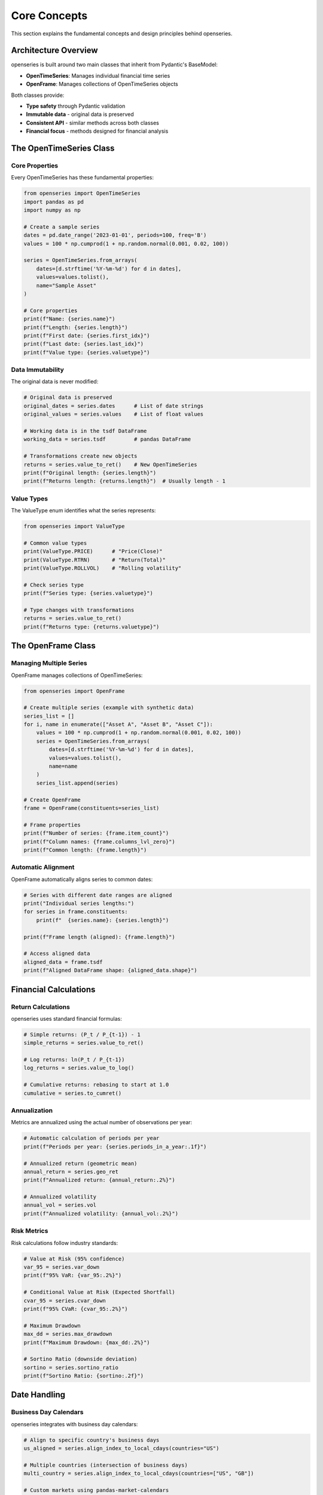 Core Concepts
=============

This section explains the fundamental concepts and design principles behind openseries.

Architecture Overview
----------------------

openseries is built around two main classes that inherit from Pydantic's BaseModel:

- **OpenTimeSeries**: Manages individual financial time series
- **OpenFrame**: Manages collections of OpenTimeSeries objects

Both classes provide:

- **Type safety** through Pydantic validation
- **Immutable data** - original data is preserved
- **Consistent API** - similar methods across both classes
- **Financial focus** - methods designed for financial analysis

The OpenTimeSeries Class
-------------------------

Core Properties
~~~~~~~~~~~~~~~

Every OpenTimeSeries has these fundamental properties:

.. code-block:: python

   from openseries import OpenTimeSeries
   import pandas as pd
   import numpy as np

   # Create a sample series
   dates = pd.date_range('2023-01-01', periods=100, freq='B')
   values = 100 * np.cumprod(1 + np.random.normal(0.001, 0.02, 100))

   series = OpenTimeSeries.from_arrays(
       dates=[d.strftime('%Y-%m-%d') for d in dates],
       values=values.tolist(),
       name="Sample Asset"
   )

   # Core properties
   print(f"Name: {series.name}")
   print(f"Length: {series.length}")
   print(f"First date: {series.first_idx}")
   print(f"Last date: {series.last_idx}")
   print(f"Value type: {series.valuetype}")

Data Immutability
~~~~~~~~~~~~~~~~~

The original data is never modified:

.. code-block:: python

   # Original data is preserved
   original_dates = series.dates      # List of date strings
   original_values = series.values    # List of float values

   # Working data is in the tsdf DataFrame
   working_data = series.tsdf         # pandas DataFrame

   # Transformations create new objects
   returns = series.value_to_ret()    # New OpenTimeSeries
   print(f"Original length: {series.length}")
   print(f"Returns length: {returns.length}")  # Usually length - 1

Value Types
~~~~~~~~~~~

The ValueType enum identifies what the series represents:

.. code-block:: python

   from openseries import ValueType

   # Common value types
   print(ValueType.PRICE)      # "Price(Close)"
   print(ValueType.RTRN)       # "Return(Total)"
   print(ValueType.ROLLVOL)    # "Rolling volatility"

   # Check series type
   print(f"Series type: {series.valuetype}")

   # Type changes with transformations
   returns = series.value_to_ret()
   print(f"Returns type: {returns.valuetype}")

The OpenFrame Class
--------------------

Managing Multiple Series
~~~~~~~~~~~~~~~~~~~~~~~~

OpenFrame manages collections of OpenTimeSeries:

.. code-block:: python

   from openseries import OpenFrame

   # Create multiple series (example with synthetic data)
   series_list = []
   for i, name in enumerate(["Asset A", "Asset B", "Asset C"]):
       values = 100 * np.cumprod(1 + np.random.normal(0.001, 0.02, 100))
       series = OpenTimeSeries.from_arrays(
           dates=[d.strftime('%Y-%m-%d') for d in dates],
           values=values.tolist(),
           name=name
       )
       series_list.append(series)

   # Create OpenFrame
   frame = OpenFrame(constituents=series_list)

   # Frame properties
   print(f"Number of series: {frame.item_count}")
   print(f"Column names: {frame.columns_lvl_zero}")
   print(f"Common length: {frame.length}")

Automatic Alignment
~~~~~~~~~~~~~~~~~~~

OpenFrame automatically aligns series to common dates:

.. code-block:: python

   # Series with different date ranges are aligned
   print("Individual series lengths:")
   for series in frame.constituents:
       print(f"  {series.name}: {series.length}")

   print(f"Frame length (aligned): {frame.length}")

   # Access aligned data
   aligned_data = frame.tsdf
   print(f"Aligned DataFrame shape: {aligned_data.shape}")

Financial Calculations
----------------------

Return Calculations
~~~~~~~~~~~~~~~~~~~

openseries uses standard financial formulas:

.. code-block:: python

   # Simple returns: (P_t / P_{t-1}) - 1
   simple_returns = series.value_to_ret()

   # Log returns: ln(P_t / P_{t-1})
   log_returns = series.value_to_log()

   # Cumulative returns: rebasing to start at 1.0
   cumulative = series.to_cumret()

Annualization
~~~~~~~~~~~~~

Metrics are annualized using the actual number of observations per year:

.. code-block:: python

   # Automatic calculation of periods per year
   print(f"Periods per year: {series.periods_in_a_year:.1f}")

   # Annualized return (geometric mean)
   annual_return = series.geo_ret
   print(f"Annualized return: {annual_return:.2%}")

   # Annualized volatility
   annual_vol = series.vol
   print(f"Annualized volatility: {annual_vol:.2%}")

Risk Metrics
~~~~~~~~~~~~

Risk calculations follow industry standards:

.. code-block:: python

   # Value at Risk (95% confidence)
   var_95 = series.var_down
   print(f"95% VaR: {var_95:.2%}")

   # Conditional Value at Risk (Expected Shortfall)
   cvar_95 = series.cvar_down
   print(f"95% CVaR: {cvar_95:.2%}")

   # Maximum Drawdown
   max_dd = series.max_drawdown
   print(f"Maximum Drawdown: {max_dd:.2%}")

   # Sortino Ratio (downside deviation)
   sortino = series.sortino_ratio
   print(f"Sortino Ratio: {sortino:.2f}")

Date Handling
-------------

Business Day Calendars
~~~~~~~~~~~~~~~~~~~~~~~

openseries integrates with business day calendars:

.. code-block:: python

   # Align to specific country's business days
   us_aligned = series.align_index_to_local_cdays(countries="US")

   # Multiple countries (intersection of business days)
   multi_country = series.align_index_to_local_cdays(countries=["US", "GB"])

   # Custom markets using pandas-market-calendars
   nyse_aligned = series.align_index_to_local_cdays(markets="NYSE")

Resampling
~~~~~~~~~~

Convert between different frequencies:

.. code-block:: python

   # Resample to month-end
   monthly = series.resample_to_business_period_ends(freq="BME")

   # Resample to quarter-end
   quarterly = series.resample_to_business_period_ends(freq="BQE")

   # Custom resampling
   weekly = series.resample(freq="W")

Data Validation
---------------

Type Safety
~~~~~~~~~~~

Pydantic ensures data integrity:

.. code-block:: python

   # Dates must be valid ISO format strings
   try:
       invalid_series = OpenTimeSeries.from_arrays(
           dates=["invalid-date"],
           values=[100.0]
       )
   except ValueError as e:
       print(f"Validation error: {e}")

   # Values must be numeric
   try:
       invalid_series = OpenTimeSeries.from_arrays(
           dates=["2023-01-01"],
           values=["not a number"]
       )
   except ValueError as e:
       print(f"Validation error: {e}")

Consistency Checks
~~~~~~~~~~~~~~~~~~

The library performs consistency checks:

.. code-block:: python

   # Dates and values must have same length
   # Mixed value types in OpenFrame are detected
   # Date alignment issues are caught

Method Categories
-----------------

openseries methods fall into several categories:

Properties vs Methods
~~~~~~~~~~~~~~~~~~~~~

- **Properties**: Return calculated values (e.g., ``series.vol``)
- **Methods**: Perform operations or take parameters (e.g., ``series.vol_func()``)

.. code-block:: python

   # Property - uses full series
   volatility = series.vol

   # Method - can specify date range
   recent_vol = series.vol_func(months_from_last=12)

Transformation Methods
~~~~~~~~~~~~~~~~~~~~~~

Methods that return new objects:

.. code-block:: python

   # Data transformations
   returns = series.value_to_ret()        # Prices to returns
   drawdowns = series.to_drawdown_series() # Drawdown series
   cumulative = series.to_cumret()        # Cumulative returns

   # Time transformations
   monthly = series.resample_to_business_period_ends(freq="BME")
   aligned = series.align_index_to_local_cdays(countries="US")

Analysis Methods
~~~~~~~~~~~~~~~~

Methods that return calculated values:

.. code-block:: python

   # Rolling calculations
   rolling_vol = series.rolling_vol(window=30)
   rolling_corr = frame.rolling_corr(window=60)

   # Statistical analysis
   beta = frame.beta()
   tracking_error = frame.tracking_error_func()

Export Methods
~~~~~~~~~~~~~~

Methods for saving results:

.. code-block:: python

   # File exports
   series.to_xlsx("analysis.xlsx")
   series.to_json("data.json")

   # Visualization
   fig, _ = series.plot_series()
   fig, _ = series.plot_histogram()

Best Practices
--------------

Data Loading
~~~~~~~~~~~~

.. code-block:: python

   # Prefer from_df for pandas data
   series = OpenTimeSeries.from_df(dataframe['Close'], name="Asset")

   # Use from_arrays for custom data
   series = OpenTimeSeries.from_arrays(dates=date_list, values=value_list)

   # Always set meaningful names
   series.set_new_label(lvl_zero="Descriptive Name")

Analysis Workflow
~~~~~~~~~~~~~~~~~

.. code-block:: python

   # 1. Load and validate data
   series = OpenTimeSeries.from_df(data['Close'], name="Asset")

   # 2. Basic analysis
   metrics = series.all_properties

   # 3. Specific calculations
   drawdowns = series.to_drawdown_series()
   rolling_metrics = series.rolling_vol(window=252)

   # 4. Visualization
   series.plot_series()

   # 5. Export results
   series.to_xlsx("analysis.xlsx")

Memory Management
~~~~~~~~~~~~~~~~~

.. code-block:: python

   # Original data is preserved - use deepcopy if needed
   series_copy = OpenTimeSeries.from_deepcopy(series)

   # Large datasets - consider resampling
   monthly_data = series.resample_to_business_period_ends(freq="BME")

   # Clean up intermediate results
   del intermediate_series

Understanding these core concepts will help you use openseries effectively and build more sophisticated financial analysis workflows.
